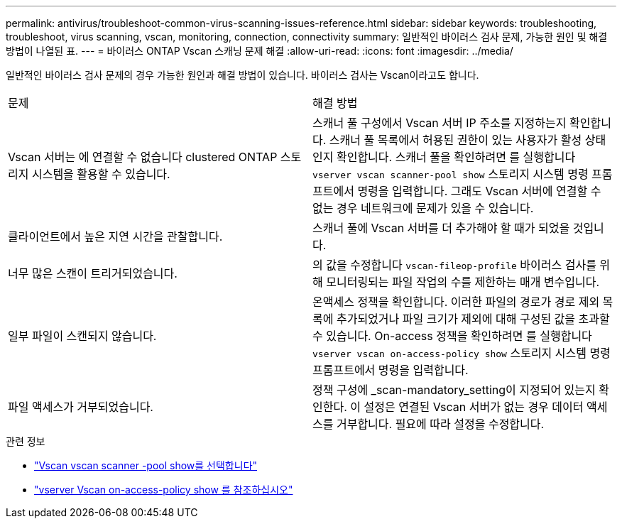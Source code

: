---
permalink: antivirus/troubleshoot-common-virus-scanning-issues-reference.html 
sidebar: sidebar 
keywords: troubleshooting, troubleshoot, virus scanning, vscan, monitoring, connection, connectivity 
summary: 일반적인 바이러스 검사 문제, 가능한 원인 및 해결 방법이 나열된 표. 
---
= 바이러스 ONTAP Vscan 스캐닝 문제 해결
:allow-uri-read: 
:icons: font
:imagesdir: ../media/


[role="lead"]
일반적인 바이러스 검사 문제의 경우 가능한 원인과 해결 방법이 있습니다. 바이러스 검사는 Vscan이라고도 합니다.

|===


| 문제 | 해결 방법 


 a| 
Vscan 서버는 에 연결할 수 없습니다
clustered ONTAP 스토리지 시스템을 활용할 수 있습니다.
 a| 
스캐너 풀 구성에서 Vscan 서버 IP 주소를 지정하는지 확인합니다. 스캐너 풀 목록에서 허용된 권한이 있는 사용자가 활성 상태인지 확인합니다. 스캐너 풀을 확인하려면 를 실행합니다 `vserver vscan scanner-pool show` 스토리지 시스템 명령 프롬프트에서 명령을 입력합니다. 그래도 Vscan 서버에 연결할 수 없는 경우 네트워크에 문제가 있을 수 있습니다.



 a| 
클라이언트에서 높은 지연 시간을 관찰합니다.
 a| 
스캐너 풀에 Vscan 서버를 더 추가해야 할 때가 되었을 것입니다.



 a| 
너무 많은 스캔이 트리거되었습니다.
 a| 
의 값을 수정합니다 `vscan-fileop-profile` 바이러스 검사를 위해 모니터링되는 파일 작업의 수를 제한하는 매개 변수입니다.



 a| 
일부 파일이 스캔되지 않습니다.
 a| 
온액세스 정책을 확인합니다. 이러한 파일의 경로가 경로 제외 목록에 추가되었거나 파일 크기가 제외에 대해 구성된 값을 초과할 수 있습니다. On-access 정책을 확인하려면 를 실행합니다 `vserver vscan on-access-policy show` 스토리지 시스템 명령 프롬프트에서 명령을 입력합니다.



 a| 
파일 액세스가 거부되었습니다.
 a| 
정책 구성에 _scan-mandatory_setting이 지정되어 있는지 확인한다. 이 설정은 연결된 Vscan 서버가 없는 경우 데이터 액세스를 거부합니다. 필요에 따라 설정을 수정합니다.

|===
.관련 정보
* link:https://docs.netapp.com/us-en/ontap-cli/vserver-vscan-scanner-pool-show.html["Vscan vscan scanner -pool show를 선택합니다"^]
* link:https://docs.netapp.com/us-en/ontap-cli/vserver-vscan-on-access-policy-show.html["vserver Vscan on-access-policy show 를 참조하십시오"^]

